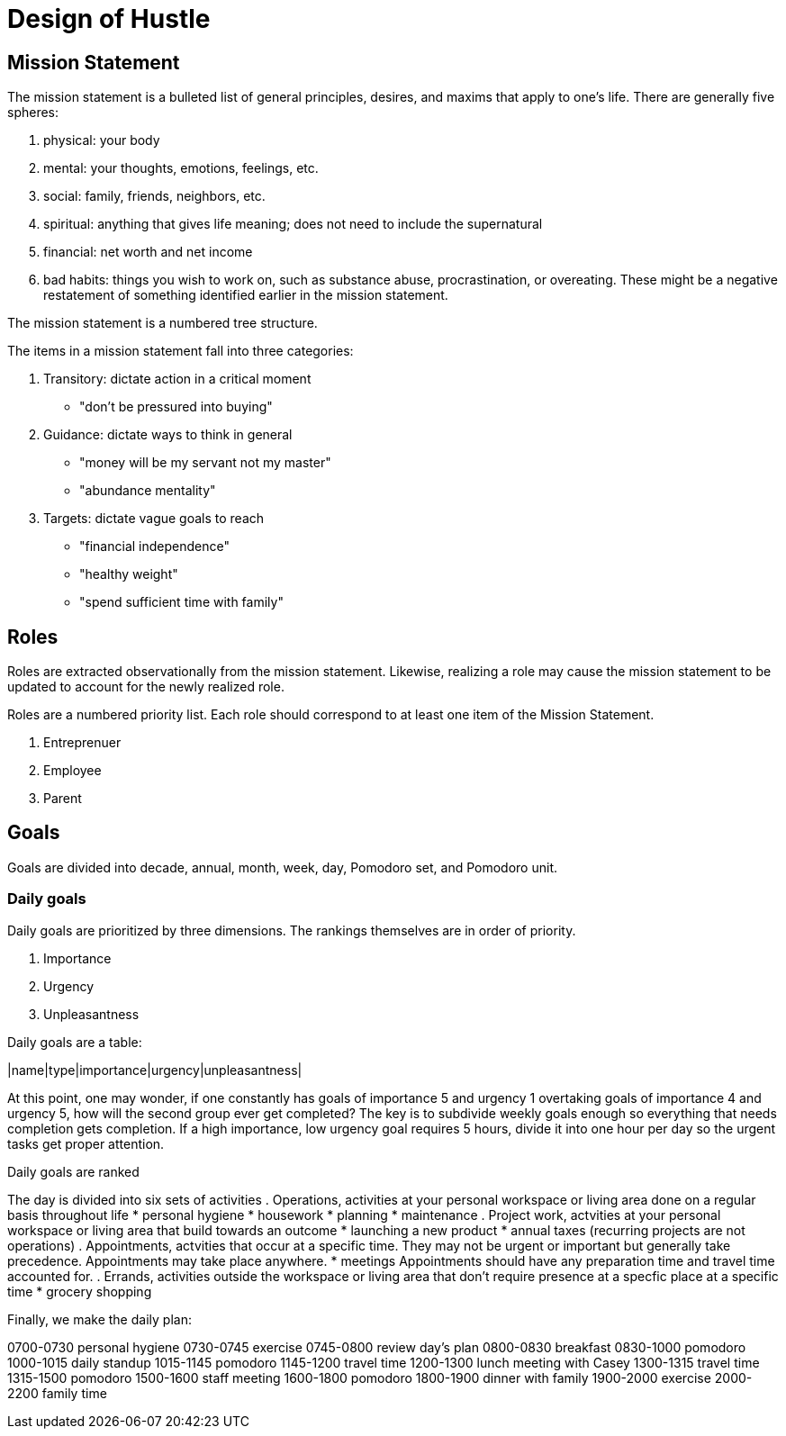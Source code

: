 = Design of Hustle

== Mission Statement

The mission statement is a bulleted list of general principles, desires, and maxims that apply to one's life. There are generally five spheres:

. physical: your body
. mental: your thoughts, emotions, feelings, etc.
. social: family, friends, neighbors, etc.
. spiritual: anything that gives life meaning; does not need to include the supernatural
. financial: net worth and net income
. bad habits: things you wish to work on, such as substance abuse, procrastination, or overeating. These might be a negative restatement of something identified earlier in the mission statement.

The mission statement is a numbered tree structure.

The items in a mission statement fall into three categories:

. Transitory: dictate action in a critical moment
    * "don't be pressured into buying"
. Guidance: dictate ways to think in general
    * "money will be my servant not my master"
    * "abundance mentality"
. Targets: dictate vague goals to reach
    * "financial independence"
    * "healthy weight"
    * "spend sufficient time with family"

== Roles

Roles are extracted observationally from the mission statement. Likewise, realizing a role may cause the mission statement to be updated to account for the newly realized role.

Roles are a numbered priority list. Each role should correspond to at least one item of the Mission Statement.

. Entreprenuer
. Employee
. Parent

== Goals

Goals are divided into decade, annual, month, week, day, Pomodoro set, and Pomodoro unit.

=== Daily goals

Daily goals are prioritized by three dimensions. The rankings themselves are in order of priority.

. Importance
. Urgency
. Unpleasantness

Daily goals are a table:

|name|type|importance|urgency|unpleasantness|


At this point, one may wonder, if one constantly has goals of importance 5 and urgency 1 overtaking goals of importance 4 and urgency 5, how will the second group ever get completed? The key is to subdivide weekly goals enough so everything that needs completion gets completion. If a high importance, low urgency goal requires 5 hours, divide it into one hour per day so the urgent tasks get proper attention.

Daily goals are ranked

The day is divided into six sets of activities
. Operations, activities at your personal workspace or living area done on a regular basis throughout life
    * personal hygiene
    * housework
    * planning
    * maintenance
. Project work, actvities at your personal workspace or living area that build towards an outcome
    * launching a new product
    * annual taxes (recurring projects are not operations)
. Appointments, actvities that occur at a specific time. They may not be urgent or important but generally take precedence. Appointments may take place anywhere.
    * meetings
    Appointments should have any preparation time and travel time accounted for.
. Errands, activities outside the workspace or living area that don't require presence at a specfic place at a specific time
    * grocery shopping

Finally, we make the daily plan:

0700-0730 personal hygiene
0730-0745 exercise
0745-0800 review day's plan
0800-0830 breakfast
0830-1000 pomodoro
1000-1015 daily standup
1015-1145 pomodoro
1145-1200 travel time
1200-1300 lunch meeting with Casey
1300-1315 travel time
1315-1500 pomodoro
1500-1600 staff meeting
1600-1800 pomodoro
1800-1900 dinner with family
1900-2000 exercise
2000-2200 family time

